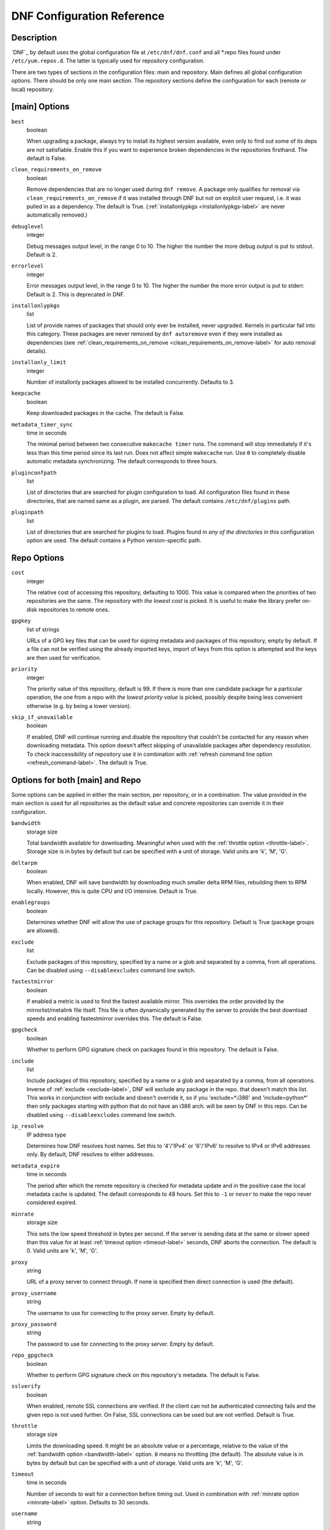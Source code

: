 ..
  Copyright (C) 2014-2015  Red Hat, Inc.

  This copyrighted material is made available to anyone wishing to use,
  modify, copy, or redistribute it subject to the terms and conditions of
  the GNU General Public License v.2, or (at your option) any later version.
  This program is distributed in the hope that it will be useful, but WITHOUT
  ANY WARRANTY expressed or implied, including the implied warranties of
  MERCHANTABILITY or FITNESS FOR A PARTICULAR PURPOSE.  See the GNU General
  Public License for more details.  You should have received a copy of the
  GNU General Public License along with this program; if not, write to the
  Free Software Foundation, Inc., 51 Franklin Street, Fifth Floor, Boston, MA
  02110-1301, USA.  Any Red Hat trademarks that are incorporated in the
  source code or documentation are not subject to the GNU General Public
  License and may only be used or replicated with the express permission of
  Red Hat, Inc.

.. _conf_ref-label:

#############################
 DNF Configuration Reference
#############################

=============
 Description
=============

`DNF`_ by default uses the global configuration file at ``/etc/dnf/dnf.conf`` and
all \*.repo files found under ``/etc/yum.repos.d``. The latter is typically used
for repository configuration.

There are two types of sections in the configuration files: main and
repository. Main defines all global configuration options. There should be only
one main section. The repository sections define the configuration for each
(remote or local) repository.

================
 [main] Options
================

``best``
    boolean

    When upgrading a package, always try to install its highest version
    available, even only to find out some of its deps are not
    satisfiable. Enable this if you want to experience broken dependencies in
    the repositories firsthand. The default is False.

.. _clean_requirements_on_remove-label:

``clean_requirements_on_remove``
    boolean

    Remove dependencies that are no longer used during ``dnf remove``. A package
    only qualifies for removal via ``clean_requirements_on_remove`` if it was
    installed through DNF but not on explicit user request, i.e. it was
    pulled in as a dependency. The default is True.
    (:ref:`installonlypkgs <installonlypkgs-label>` are never automatically removed.)

``debuglevel``
    integer

    Debug messages output level, in the range 0 to 10. The higher the number the
    more debug output is put to stdout. Default is 2.

``errorlevel``
    integer

    Error messages output level, in the range 0 to 10. The higher the number the
    more error output is put to stderr. Default is 2. This is deprecated in DNF.

.. _installonlypkgs-label:

``installonlypkgs``
    list

    List of provide names of packages that should only ever be installed, never
    upgraded. Kernels in particular fall into this category.
    These packages are never removed by ``dnf autoremove`` even if they were
    installed as dependencies (see
    :ref:`clean_requirements_on_remove <clean_requirements_on_remove-label>`
    for auto removal details).

.. _installonly-limit-label:

``installonly_limit``
    integer

    Number of installonly packages allowed to be installed
    concurrently. Defaults to 3.

.. _keepcache-label:

``keepcache``
    boolean

    Keep downloaded packages in the cache. The default is False.

.. _metadata_timer_sync-label:

``metadata_timer_sync``
    time in seconds

    The minimal period between two consecutive ``makecache timer`` runs. The
    command will stop immediately if it's less than this time period since its
    last run. Does not affect simple ``makecache`` run. Use ``0`` to completely
    disable automatic metadata synchronizing. The default corresponds to three
    hours.

``pluginconfpath``
    list

    List of directories that are searched for plugin configuration to load. All configuration files found in these directories, that are named same as a plugin, are parsed. The default contains ``/etc/dnf/plugins`` path.

``pluginpath``
    list

    List of directories that are searched for plugins to load. Plugins found in *any of the directories* in this configuration option are used. The default contains a Python version-specific path.

==============
 Repo Options
==============

.. _repo_cost-label:

``cost``
    integer

    The relative cost of accessing this repository, defaulting to 1000. This
    value is compared when the priorities of two repositories are the same. The
    repository with *the lowest cost* is picked. It is useful to make the
    library prefer on-disk repositories to remote ones.

.. _repo_gpgkey-label:

``gpgkey``
    list of strings

    URLs of a GPG key files that can be used for signing metadata and packages of this repository, empty by default. If a file can not be verified using the already imported keys, import of keys from this option is attempted and the keys are then used for verification.

.. _repo_priority-label:

``priority``
    integer

    The priority value of this repository, default is 99. If there is more than one candidate package for a particular operation, the one from a repo with *the lowest priority value* is picked, possibly despite being less convenient otherwise (e.g. by being a lower version).

.. _skip_if_unavailable-label:

``skip_if_unavailable``
    boolean

    If enabled, DNF will continue running and disable the repository that couldn't be contacted for any reason when downloading metadata. This option doesn't affect skipping of unavailable packages after dependency resolution. To check inaccessibility of repository use it in combination with :ref:`refresh command line option <refresh_command-label>`. The default is True.


==================================
 Options for both [main] and Repo
==================================

Some options can be applied in either the main section, per repository, or in a
combination. The value provided in the main section is used for all repositories
as the default value and concrete repositories can override it in their
configuration.

.. _bandwidth-label:

``bandwidth``
    storage size

    Total bandwidth available for downloading. Meaningful when used with the :ref:`throttle option <throttle-label>`. Storage size is in bytes by default but can be specified with a unit of storage. Valid units are 'k', 'M', 'G'.

.. _deltarpm-label:

``deltarpm``
    boolean

    When enabled, DNF will save bandwidth by downloading much smaller delta RPM
    files, rebuilding them to RPM locally. However, this is quite CPU and I/O
    intensive. Default is True.

``enablegroups``
    boolean

    Determines whether DNF will allow the use of package groups for this repository. Default is True (package groups are allowed).

.. _exclude-label:

``exclude``
    list

    Exclude packages of this repository, specified by a name or a glob and
    separated by a comma, from all operations.
    Can be disabled using ``--disableexcludes`` command line switch.

``fastestmirror``
    boolean

    If enabled a metric is used to find the fastest available mirror. This overrides the order provided by the mirrorlist/metalink file itself. This file is often dynamically generated by the server to provide the best download speeds and enabling fastestmirror overrides this. The default is False.

.. _gpgcheck-label:

``gpgcheck``
    boolean

    Whether to perform GPG signature check on packages found in this repository. The default is False.

.. _include-label:

``include``
    list

    Include packages of this repository, specified by a name or a glob and separated by a comma, from all operations.
    Inverse of :ref:`exclude <exclude-label>`, DNF will exclude any package in the repo. that doesn't match this list. This works in conjunction with exclude and doesn't override it, so if you 'exclude=*.i386' and 'include=python*' then only packages starting with python that do not have an i386 arch. will be seen by DNF in this repo.
    Can be disabled using ``--disableexcludes`` command line switch.

.. _ip-resolve-label:

``ip_resolve``
    IP address type

    Determines how DNF resolves host names. Set this to '4'/'IPv4' or '6'/'IPv6' to resolve to IPv4 or IPv6 addresses only. By default, DNF resolves to either addresses.

.. _metadata_expire-label:

``metadata_expire``
    time in seconds

    The period after which the remote repository is checked for metadata update and in the positive case the local metadata cache is updated. The default corresponds to 48 hours. Set this to ``-1`` or ``never`` to make the repo never considered expired.

.. _minrate-label:

``minrate``
    storage size

    This sets the low speed threshold in bytes per second. If the server is sending data at the same or slower speed than this value for at least :ref:`timeout option <timeout-label>` seconds, DNF aborts the connection. The default is 0. Valid units are 'k', 'M', 'G'.

``proxy``
    string

    URL of a proxy server to connect through. If none is specified then direct connection is used (the default).

``proxy_username``
    string

    The username to use for connecting to the proxy server. Empty by default.

``proxy_password``
    string

    The password to use for connecting to the proxy server. Empty by default.

.. _repo_gpgcheck-label:

``repo_gpgcheck``
    boolean

    Whether to perform GPG signature check on this repository's metadata. The default is False.

.. _sslverify-label:

``sslverify``
    boolean

    When enabled, remote SSL connections are verified. If the client can not be authenticated connecting fails and the given repo is not used further. On False, SSL connections can be used but are not verified. Default is True.

.. _throttle-label:

``throttle``
    storage size

    Limits the downloading speed. It might be an absolute value or a percentage, relative to the value of the :ref:`bandwidth option <bandwidth-label>` option. ``0`` means no throttling (the default). The absolute value is in bytes by default but can be specified with a unit of storage. Valid units are 'k', 'M', 'G'.

.. _timeout-label:

``timeout``
    time in seconds

    Number of seconds to wait for a connection before timing out. Used in combination with :ref:`minrate option <minrate-label>` option. Defaults to 30 seconds.

``username``
    string

    The username to use for connecting to repo with basic HTTP authentication. Empty by default.

``password``
    string

    The password to use for connecting to repo with basic HTTP authentication. Empty by default.

==========
 See Also
==========

* :manpage:`dnf(8)`, :ref:`DNF Command Reference <command_ref-label>`
